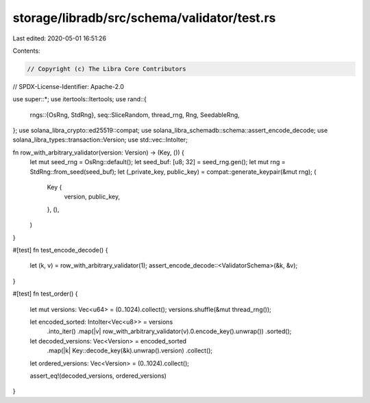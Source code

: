 storage/libradb/src/schema/validator/test.rs
============================================

Last edited: 2020-05-01 16:51:26

Contents:

.. code-block:: rs

    // Copyright (c) The Libra Core Contributors
// SPDX-License-Identifier: Apache-2.0

use super::*;
use itertools::Itertools;
use rand::{
    rngs::{OsRng, StdRng},
    seq::SliceRandom,
    thread_rng, Rng, SeedableRng,
};
use solana_libra_crypto::ed25519::compat;
use solana_libra_schemadb::schema::assert_encode_decode;
use solana_libra_types::transaction::Version;
use std::vec::IntoIter;

fn row_with_arbitrary_validator(version: Version) -> (Key, ()) {
    let mut seed_rng = OsRng::default();
    let seed_buf: [u8; 32] = seed_rng.gen();
    let mut rng = StdRng::from_seed(seed_buf);
    let (_private_key, public_key) = compat::generate_keypair(&mut rng);
    (
        Key {
            version,
            public_key,
        },
        (),
    )
}

#[test]
fn test_encode_decode() {
    let (k, v) = row_with_arbitrary_validator(1);
    assert_encode_decode::<ValidatorSchema>(&k, &v);
}

#[test]
fn test_order() {
    let mut versions: Vec<u64> = (0..1024).collect();
    versions.shuffle(&mut thread_rng());

    let encoded_sorted: IntoIter<Vec<u8>> = versions
        .into_iter()
        .map(|v| row_with_arbitrary_validator(v).0.encode_key().unwrap())
        .sorted();

    let decoded_versions: Vec<Version> = encoded_sorted
        .map(|k| Key::decode_key(&k).unwrap().version)
        .collect();

    let ordered_versions: Vec<Version> = (0..1024).collect();

    assert_eq!(decoded_versions, ordered_versions)
}



